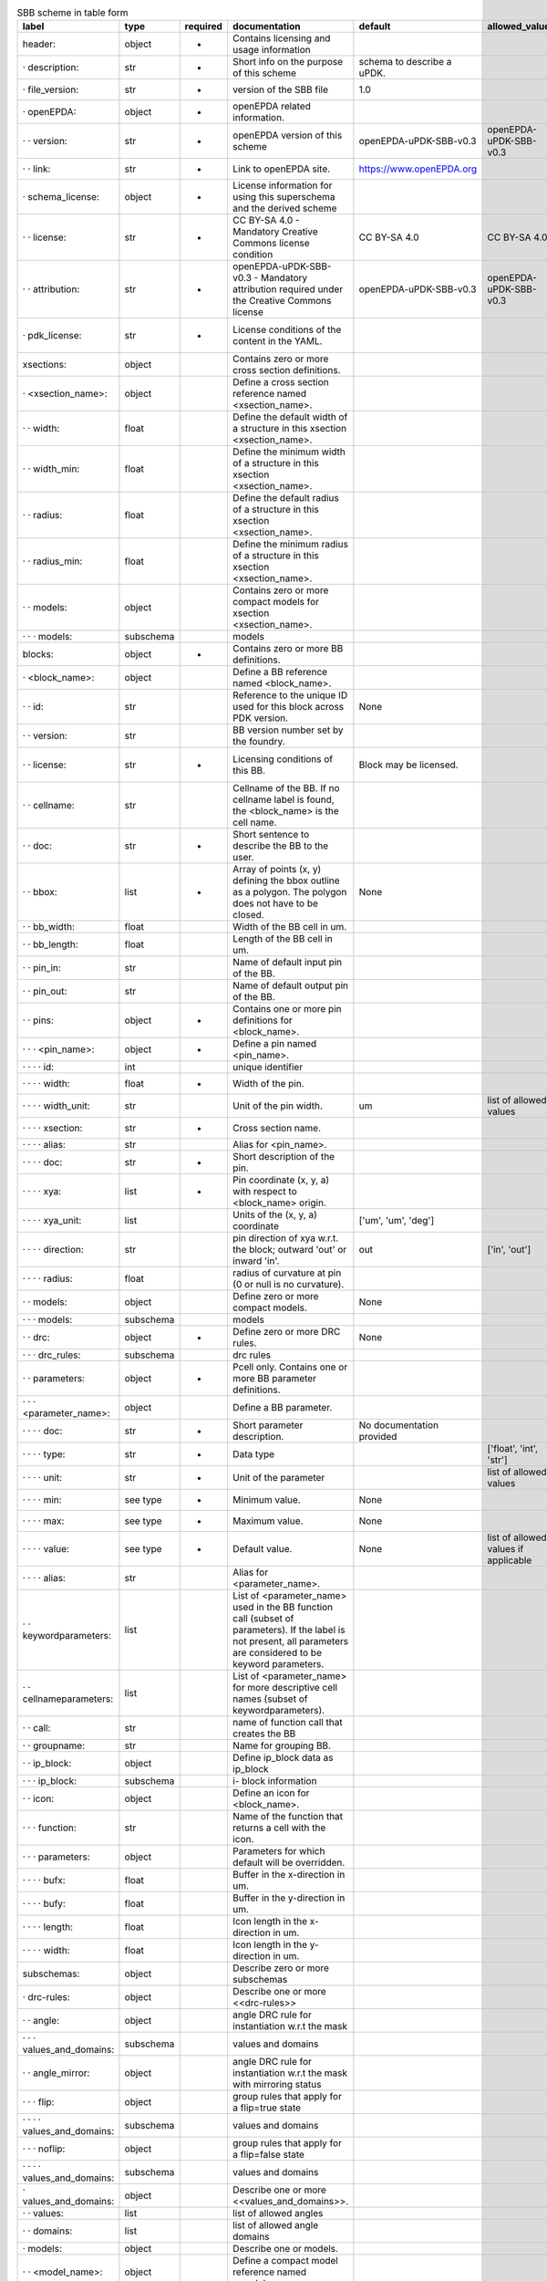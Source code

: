 .. csv-table:: SBB scheme in table form
  :header: label, type, required, documentation, default, allowed_values, example
  :widths: 30, 8, 8, 50, 10, 30, 30

  "header:", "object", "-", "Contains licensing and usage information", "", "", ""
  "· description:", "str", "-", "Short info on the purpose of this scheme", "schema to describe a uPDK.", "", ""
  "· file_version:", "str", "-", "version of the SBB file", "1.0", "", ""
  "· openEPDA:", "object", "-", "openEPDA related information.", "", "", ""
  "· · version:", "str", "-", "openEPDA version of this scheme", "openEPDA-uPDK-SBB-v0.3", "openEPDA-uPDK-SBB-v0.3", ""
  "· · link:", "str", "-", "Link to openEPDA site.", "https://www.openEPDA.org", "", ""
  "· schema_license:", "object", "-", "License information for using this superschema and the derived scheme", "", "", ""
  "· · license:", "str", "-", "CC BY-SA 4.0 - Mandatory Creative Commons license condition", "CC BY-SA 4.0", "CC BY-SA 4.0", ""
  "· · attribution:", "str", "-", "openEPDA-uPDK-SBB-v0.3 - Mandatory attribution required under the Creative Commons license", "openEPDA-uPDK-SBB-v0.3", "openEPDA-uPDK-SBB-v0.3", ""
  "· pdk_license:", "str", "-", "License conditions of the content in the YAML.", "", "", "under NDA, Joe & sons #123-1999"
  "xsections:", "object", "", "Contains zero or more cross section definitions.", "", "", ""
  "· <xsection_name>:", "object", "", "Define a cross section reference named <xsection_name>.", "", "", ""
  "· · width:", "float", "", "Define the default width of a structure in this xsection <xsection_name>.", "", "", ""
  "· · width_min:", "float", "", "Define the minimum width of a structure in this xsection <xsection_name>.", "", "", ""
  "· · radius:", "float", "", "Define the default radius of a structure in this xsection <xsection_name>.", "", "", ""
  "· · radius_min:", "float", "", "Define the minimum radius of a structure in this xsection <xsection_name>.", "", "", ""
  "· · models:", "object", "", "Contains zero or more compact models for xsection <xsection_name>.", "", "", ""
  "· · · models:", "subschema", "", "models", "", "", ""
  "blocks:", "object", "-", "Contains zero or more BB definitions.", "", "", ""
  "· <block_name>:", "object", "", "Define a BB reference named <block_name>.", "", "", ""
  "· · id:", "str", "", "Reference to the unique ID used for this block across PDK version.", "None", "", ""
  "· · version:", "str", "", "BB version number set by the foundry.", "", "", ""
  "· · license:", "str", "-", "Licensing conditions of this BB.", "Block may be licensed.", "", "Licensed by foundry X under Y."
  "· · cellname:", "str", "", "Cellname of the BB. If no cellname label is found, the <block_name> is the cell name.", "", "", ""
  "· · doc:", "str", "-", "Short sentence to describe the BB to the user.", "", "", ""
  "· · bbox:", "list", "-", "Array of points (x, y) defining the bbox outline as a polygon. The polygon does not have to be closed.", "None", "", "[[0, 0], [10, 0], [10, 5], [0, 5]]"
  "· · bb_width:", "float", "", "Width of the BB cell in um.", "", "", ""
  "· · bb_length:", "float", "", "Length of the BB cell in um.", "", "", ""
  "· · pin_in:", "str", "", "Name of default input pin of the BB.", "", "", ""
  "· · pin_out:", "str", "", "Name of default output pin of the BB.", "", "", ""
  "· · pins:", "object", "-", "Contains one or more pin definitions for <block_name>.", "", "", ""
  "· · · <pin_name>:", "object", "-", "Define a pin named <pin_name>.", "", "", ""
  "· · · · id:", "int", "", "unique identifier", "", "", ""
  "· · · · width:", "float", "-", "Width of the pin.", "", "", "2.0"
  "· · · · width_unit:", "str", "", "Unit of the pin width.", "um", "list of allowed values", "um"
  "· · · · xsection:", "str", "-", "Cross section name.", "", "", "WAVEGUIDE"
  "· · · · alias:", "str", "", "Alias for <pin_name>.", "", "", "input1"
  "· · · · doc:", "str", "-", "Short description of the pin.", "", "", "optical input"
  "· · · · xya:", "list", "-", "Pin coordinate (x, y, a) with respect to <block_name> origin.", "", "", "[0, 0, 0]"
  "· · · · xya_unit:", "list", "", "Units of the (x, y, a) coordinate", "['um', 'um', 'deg']", "", ""
  "· · · · direction:", "str", "", "pin direction of xya w.r.t. the block; outward 'out' or inward 'in'.", "out", "['in', 'out']", ""
  "· · · · radius:", "float", "", "radius of curvature at pin (0 or null is no curvature).", "", "", ""
  "· · models:", "object", "", "Define zero or more compact models.", "None", "", ""
  "· · · models:", "subschema", "", "models", "", "", ""
  "· · drc:", "object", "-", "Define zero or more DRC rules.", "None", "", ""
  "· · · drc_rules:", "subschema", "", "drc rules", "", "", ""
  "· · parameters:", "object", "-", "Pcell only. Contains one or more BB parameter definitions.", "", "", ""
  "· · · <parameter_name>:", "object", "", "Define a BB parameter.", "", "", ""
  "· · · · doc:", "str", "-", "Short parameter description.", "No documentation provided", "", ""
  "· · · · type:", "str", "-", "Data type", "", "['float', 'int', 'str']", ""
  "· · · · unit:", "str", "-", "Unit of the parameter", "", "list of allowed values", "['um']"
  "· · · · min:", "see type", "-", "Minimum value.", "None", "", ""
  "· · · · max:", "see type", "-", "Maximum value.", "None", "", ""
  "· · · · value:", "see type", "-", "Default value.", "None", "list of allowed values if applicable", ""
  "· · · · alias:", "str", "", "Alias for <parameter_name>.", "", "", ""
  "· · keywordparameters:", "list", "", "List of <parameter_name> used in the BB function call (subset of parameters). If the label is not present, all parameters are considered to be keyword parameters.", "", "", "['a', 'b', 'c']"
  "· · cellnameparameters:", "list", "", "List of <parameter_name> for more descriptive cell names (subset of keywordparameters).", "", "", "b, x"
  "· · call:", "str", "", "name of function call that creates the BB", "", "", ""
  "· · groupname:", "str", "", "Name for grouping BB.", "", "", ""
  "· · ip_block:", "object", "", "Define ip_block data as ip_block", "", "", ""
  "· · · ip_block:", "subschema", "", "i- block information", "", "", ""
  "· · icon:", "object", "", "Define an icon for <block_name>.", "", "", ""
  "· · · function:", "str", "", "Name of the function that returns a cell with the icon.", "", "", ""
  "· · · parameters:", "object", "", "Parameters for which default will be overridden.", "", "", ""
  "· · · · bufx:", "float", "", "Buffer in the x-direction in um.", "", "", ""
  "· · · · bufy:", "float", "", "Buffer in the y-direction in um.", "", "", ""
  "· · · · length:", "float", "", "Icon length in the x-direction in um.", "", "", ""
  "· · · · width:", "float", "", "Icon length in the y-direction in um.", "", "", ""
  "subschemas:", "object", "", "Describe zero or more subschemas", "", "", ""
  "· drc-rules:", "object", "", "Describe one or more <<drc-rules>>", "", "", ""
  "· · angle:", "object", "", "angle DRC rule for instantiation w.r.t the mask", "", "", ""
  "· · · values_and_domains:", "subschema", "", "values and domains", "", "", ""
  "· · angle_mirror:", "object", "", "angle DRC rule for instantiation w.r.t the mask with mirroring status", "", "", ""
  "· · · flip:", "object", "", "group rules that apply for a flip=true state", "", "", ""
  "· · · · values_and_domains:", "subschema", "", "values and domains", "", "", ""
  "· · · noflip:", "object", "", "group rules that apply for a flip=false state", "", "", ""
  "· · · · values_and_domains:", "subschema", "", "values and domains", "", "", ""
  "· values_and_domains:", "object", "", "Describe one or more <<values_and_domains>>.", "", "", ""
  "· · values:", "list", "", "list of allowed angles", "", "", "[0, 90, 270]"
  "· · domains:", "list", "", "list of allowed angle domains", "", "", "[[0, 90], [180, 270]]"
  "· models:", "object", "", "Describe one or models.", "", "", ""
  "· · <model_name>:", "object", "", "Define a compact model reference named <model_name>.", "", "", "model_1"
  "· · · id:", "int", "", "compact model unique identifier.", "", "", ""
  "· · · name:", "str", "", "Reference to a compact model description.", "", "", ""
  "· · · parameters:", "object", "", "Contains one or more parameter assignments.", "", "", "{'a': 4.0, 'x': 10}"
  "· · · · <parameter_name>:", "str", "", "Assign a value to <parameter_name>.", "", "", ""
  "· ip_block:", "object", "", "Describe ip-block data.", "", "", ""
  "· · license:", "str", "", "License information", "", "", "CC BY-SA 4.0"
  "· · owner:", "str", "", "IP_Block owner", "", "", "Bright Photonics"
  "· · pgp_file:", "str", "", "Name of pgp encrypted ip_block file.", "", "", ""
  "· · pgp_key:", "str", "", "Hash of public pgp key used to encrypt the IP-Block.", "", "", ""
  "· · md5:", "str", "", "md5 hash of decrypted pgp ip_block.", "", "", ""
